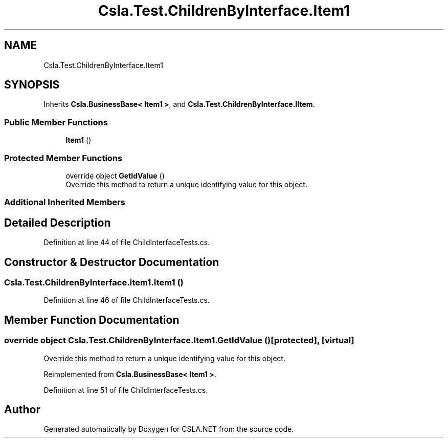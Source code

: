 .TH "Csla.Test.ChildrenByInterface.Item1" 3 "Wed Jul 21 2021" "Version 5.4.2" "CSLA.NET" \" -*- nroff -*-
.ad l
.nh
.SH NAME
Csla.Test.ChildrenByInterface.Item1
.SH SYNOPSIS
.br
.PP
.PP
Inherits \fBCsla\&.BusinessBase< Item1 >\fP, and \fBCsla\&.Test\&.ChildrenByInterface\&.IItem\fP\&.
.SS "Public Member Functions"

.in +1c
.ti -1c
.RI "\fBItem1\fP ()"
.br
.in -1c
.SS "Protected Member Functions"

.in +1c
.ti -1c
.RI "override object \fBGetIdValue\fP ()"
.br
.RI "Override this method to return a unique identifying value for this object\&. "
.in -1c
.SS "Additional Inherited Members"
.SH "Detailed Description"
.PP 
Definition at line 44 of file ChildInterfaceTests\&.cs\&.
.SH "Constructor & Destructor Documentation"
.PP 
.SS "Csla\&.Test\&.ChildrenByInterface\&.Item1\&.Item1 ()"

.PP
Definition at line 46 of file ChildInterfaceTests\&.cs\&.
.SH "Member Function Documentation"
.PP 
.SS "override object Csla\&.Test\&.ChildrenByInterface\&.Item1\&.GetIdValue ()\fC [protected]\fP, \fC [virtual]\fP"

.PP
Override this method to return a unique identifying value for this object\&. 
.PP
Reimplemented from \fBCsla\&.BusinessBase< Item1 >\fP\&.
.PP
Definition at line 51 of file ChildInterfaceTests\&.cs\&.

.SH "Author"
.PP 
Generated automatically by Doxygen for CSLA\&.NET from the source code\&.
